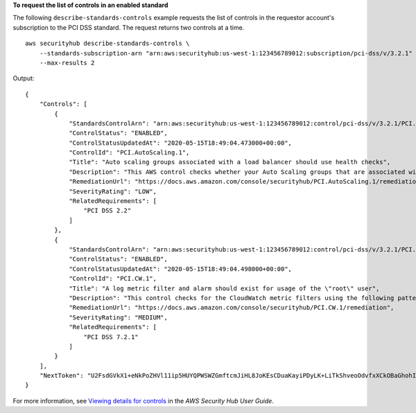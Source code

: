 **To request the list of controls in an enabled standard**

The following ``describe-standards-controls`` example requests the list of controls in the requestor account's subscription to the PCI DSS standard. The request returns two controls at a time. ::

    aws securityhub describe-standards-controls \
        --standards-subscription-arn "arn:aws:securityhub:us-west-1:123456789012:subscription/pci-dss/v/3.2.1" \
        --max-results 2

Output::

    {
        "Controls": [
            {
                "StandardsControlArn": "arn:aws:securityhub:us-west-1:123456789012:control/pci-dss/v/3.2.1/PCI.AutoScaling.1",
                "ControlStatus": "ENABLED",
                "ControlStatusUpdatedAt": "2020-05-15T18:49:04.473000+00:00",
                "ControlId": "PCI.AutoScaling.1",
                "Title": "Auto scaling groups associated with a load balancer should use health checks",
                "Description": "This AWS control checks whether your Auto Scaling groups that are associated with a load balancer are using Elastic Load Balancing health checks.",
                "RemediationUrl": "https://docs.aws.amazon.com/console/securityhub/PCI.AutoScaling.1/remediation",
                "SeverityRating": "LOW",
                "RelatedRequirements": [
                    "PCI DSS 2.2"
                ]
            },
            {
                "StandardsControlArn": "arn:aws:securityhub:us-west-1:123456789012:control/pci-dss/v/3.2.1/PCI.CW.1",
                "ControlStatus": "ENABLED",
                "ControlStatusUpdatedAt": "2020-05-15T18:49:04.498000+00:00",
                "ControlId": "PCI.CW.1",
                "Title": "A log metric filter and alarm should exist for usage of the \"root\" user",
                "Description": "This control checks for the CloudWatch metric filters using the following pattern { $.userIdentity.type = \"Root\" && $.userIdentity.invokedBy NOT EXISTS && $.eventType != \"AwsServiceEvent\" } It checks that the log group name is configured for use with active multi-region CloudTrail, that there is at least one Event Selector for a Trail with IncludeManagementEvents set to true and ReadWriteType set to All, and that there is at least one active subscriber to an SNS topic associated with the alarm.",
                "RemediationUrl": "https://docs.aws.amazon.com/console/securityhub/PCI.CW.1/remediation",
                "SeverityRating": "MEDIUM",
                "RelatedRequirements": [
                    "PCI DSS 7.2.1"
                ]
            }
        ],
        "NextToken": "U2FsdGVkX1+eNkPoZHVl11ip5HUYQPWSWZGmftcmJiHL8JoKEsCDuaKayiPDyLK+LiTkShveoOdvfxXCkOBaGhohIXhsIedN+LSjQV/l7kfCfJcq4PziNC1N9xe9aq2pjlLVZnznTfSImrodT5bRNHe4fELCQq/z+5ka+5Lzmc11axcwTd5lKgQyQqmUVoeriHZhyIiBgWKf7oNYdBVG8OEortVWvSkoUTt+B2ThcnC7l43kI0UNxlkZ6sc64AsW"
    }

For more information, see `Viewing details for controls <https://docs.aws.amazon.com/securityhub/latest/userguide/securityhub-standards-view-controls.html>`__ in the *AWS Security Hub User Guide*.
